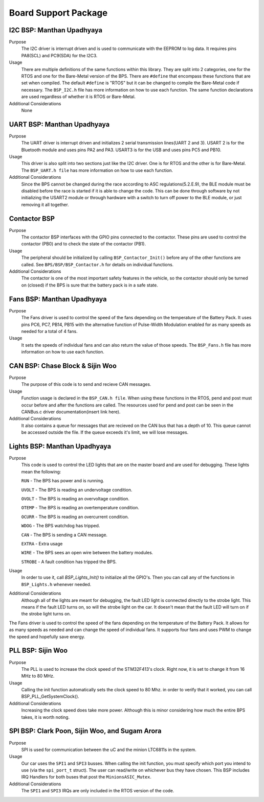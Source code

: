 ***********************
Board Support Package
***********************

I2C BSP: Manthan Upadhyaya
=================================

Purpose
    The I2C driver is interrupt driven and is used to communicate with the EEPROM to log data. It 
    requires pins PA8(SCL) and PC9(SDA) for the I2C3.

Usage
    There are multiple definitions of the same functions within this library. They are split into 2 
    categories, one for the RTOS and one for the Bare-Metal version of the BPS. There are ``#define`` that 
    encompass these functions that are set when compiled. The default ``#define`` is "RTOS" but it can be 
    changed to compile the Bare-Metal code if necessary. The ``BSP_I2C.h`` file has more information on how
    to use each function. The same function declarations are used regardless of whether it is RTOS or
    Bare-Metal.

Additional Considerations
    None

UART BSP: Manthan Upadhyaya
==================================

Purpose
    The UART driver is interrupt driven and initializes 2 serial transmission lines(UART 2 and 3). 
    USART 2 is for the Bluetooth module and uses pins PA2 and PA3. USART3 is for the USB and uses pins
    PC5 and PB10.

Usage
    This driver is also split into two sections just like the I2C driver. One is for RTOS and the 
    other is for Bare-Metal. The ``BSP_UART.h file`` has more information on how to use each function.

Additional Considerations
    Since the BPS cannot be changed during the race according to ASC regulations(5.2.E.9), 
    the BLE module must be disabled before the race is started if it is able to change the code. 
    This can be done through software by not initializing the USART2 module or through hardware 
    with a switch to turn off power to the BLE module, or just removing it all together. 

Contactor BSP
=============

Purpose
    The contactor BSP interfaces with the GPIO pins connected to the contactor. These pins are used to control the contactor (PB0) and to check 
    the state of the contactor (PB1).

Usage
    The peripheral should be initialized by calling ``BSP_Contactor_Init()`` before any of the other functions are called. See ``BPS/BSP/BSP_Contactor.h`` 
    for details on individual functions.

Additional Considerations
    The contactor is one of the most important safety features in the vehicle, so the contactor should only be turned on (closed) if the BPS is sure that the
    battery pack is in a safe state.

Fans BSP: Manthan Upadhyaya
==================================

Purpose
    The Fans driver is used to control the speed of the fans depending on the temperature of the Battery
    Pack. It uses pins PC6, PC7, PB14, PB15 with the alternative function of Pulse-Width Modulation 
    enabled for as many speeds as needed for a total of 4 fans. 

Usage
    It sets the speeds of individual fans and can also return the value of those speeds. The 
    ``BSP_Fans.h`` file has more information on how to use each function.

CAN BSP: Chase Block & Sijin Woo
================================

Purpose
    The purpose of this code is to send and recieve CAN messages. 

Usage
    Function usage is declared in the ``BSP_CAN.h file``. When using these functions in the RTOS, pend
    and post must occur before and after the functions are called. The resources used for pend and 
    post can be seen in the CANBus.c driver documentation(insert link here).

Additional Considerations
    It also contains a queue for messages that are recieved on the CAN bus that has a depth of 10. 
    This queue cannot be accessed outside the file. If the queue exceeds it's limit, we will lose
    messages.

Lights BSP: Manthan Upadhyaya
=================================

Purpose
    This code is used to control the LED lights that are on the master board and are used for
    debugging. These lights mean the following:

    ``RUN`` - The BPS has power and is running.

    ``UVOLT`` - The BPS is reading an undervoltage condition.
    
    ``OVOLT`` - The BPS is reading an overvoltage condition.
    
    ``OTEMP`` - The BPS is reading an overtemperature condition.
    
    ``OCURR`` - The BPS is reading an overcurrent condition.
    
    ``WDOG`` - The BPS watchdog has tripped.
    
    ``CAN`` - The BPS is sending a CAN message.
    
    ``EXTRA`` - Extra usage
    
    ``WIRE`` - The BPS sees an open wire between the battery modules.
    
    ``STROBE`` - A fault condition has tripped the BPS.

Usage
    In order to use it, call `BSP_Lights_Init()` to initialize all the GPIO's. Then you can call any
    of the functions in ``BSP_Lights.h`` whenever needed.

Additional Considerations
    Although all of the lights are meant for debugging, the fault LED light is connected directly
    to the strobe light. This means if the fault LED turns on, so will the strobe light on the car.
    It doesn't mean that the fault LED will turn on if the strobe light turns on.

The Fans driver is used to control the speed of the fans depending on the temperature of the Battery
Pack. It allows for as many speeds as needed and can change the speed of individual fans. It supports
four fans and uses PWM to change the speed and hopefully save energy.

PLL BSP: Sijin Woo
==================================

Purpose
    The PLL is used to increase the clock speed of the STM32F413's clock. Right now, it is set to change it
    from 16 MHz to 80 MHz.

Usage
    Calling the init function automatically sets the clock speed to 80 Mhz. in order to verify
    that it worked, you can call BSP_PLL_GetSystemClock().

Additional Considerations
    Increasing the clock speed does take more power. Although this is minor considering how much the
    entire BPS takes, it is worth noting.

SPI BSP: Clark Poon, Sijin Woo, and Sugam Arora
===============================================

Purpose
    SPI is used for communication between the uC and the minion LTC6811s in the system.

Usage
    Our car uses the ``SPI1`` and ``SPI3`` busses. When calling the init function, you must specify which 
    port you intend to use (via the ``spi_port_t`` struct). The user can read/write on whichever bus they 
    have chosen. 
    This BSP includes IRQ Handlers for both buses that post the ``MinionsASIC_Mutex``.

Additional Considerations
    The ``SPI1`` and ``SPI3`` IRQs are only included in the RTOS version of the code.
